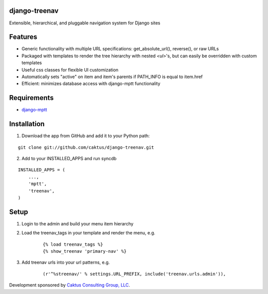 django-treenav
==============

Extensible, hierarchical, and pluggable navigation system for Django sites

Features
========

- Generic functionality with multiple URL specifications: get_absolute_url(), reverse(), or raw URLs
- Packaged with templates to render the tree hierarchy with nested `<ul>`'s, but can easily be overridden with custom templates
- Useful css classes for flexible UI customization
- Automatically sets "active" on item and item's parents if PATH_INFO is equal to item.href
- Efficient: minimizes database access with django-mptt functionality

Requirements
============
- `django-mptt
  <http://code.google.com/p/django-mptt/>`_

Installation
============
1) Download the app from GitHub and add it to your Python path:

::

    git clone git://github.com/caktus/django-treenav.git

2) Add to your INSTALLED_APPS and run syncdb

::

    INSTALLED_APPS = (
        ...,
        'mptt',
        'treenav',
    )


Setup
=====
1) Login to the admin and build your menu item hierarchy
2) Load the treenav_tags in your template and render the menu, e.g.

    ::

        {% load treenav_tags %}
        {% show_treenav 'primary-nav' %}


3) Add treenav urls into your url patterns, e.g.

    ::

        (r'^%streenav/' % settings.URL_PREFIX, include('treenav.urls.admin')),

Development sponsored by `Caktus Consulting Group, LLC
<http://www.caktusgroup.com/services>`_.
